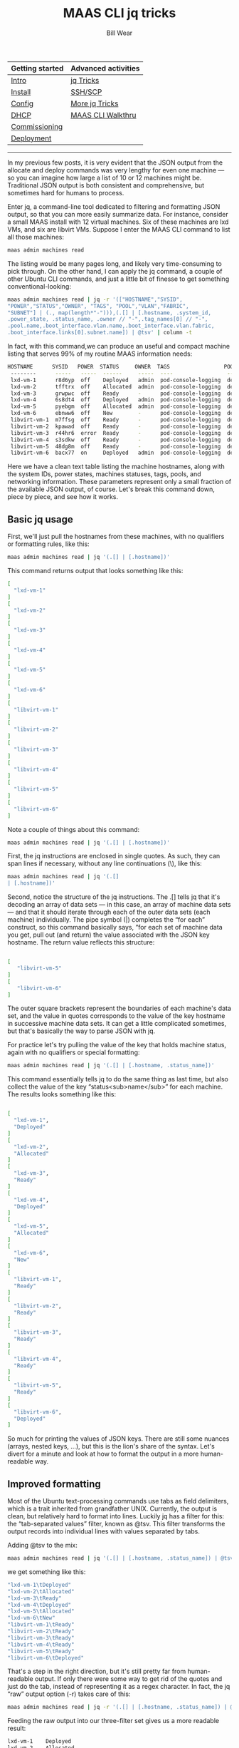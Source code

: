 #+TITLE: MAAS CLI jq tricks
#+AUTHOR: Bill Wear
#+EMAIL: wowear@protonmail.com
#+HTML_HEAD:     <link rel="stylesheet" href="https://stormrider.io/css/stylesheet.css" type="text/css">

| Getting started | Advanced activities |
|-----------------+---------------------|
| [[https://stormrider.io/maas-section.html][Intro]]           | [[https://stormrider.io/maas-cli-6.html][jq Tricks]]           |
| [[https://stormrider.io/maas-cli-1.html][Install]]         | [[https://stormrider.io/maas-cli-7.html][SSH/SCP]]             |
| [[https://stormrider.io/maas-cli-2.html][Config]]          | [[https://stormrider.io/maas-cli-8.html][More jq Tricks]]      |
| [[https://stormrider.io/maas-cli-3.html][DHCP]]            | [[https://stormrider.io/maas-cli-9.html][MAAS CLI Walkthru]]   |
| [[https://stormrider.io/maas-cli-4.html][Commissioning]]   |                     |
| [[https://stormrider.io/maas-cli-5.html][Deployment]]      |                     |
-------

In my previous few posts, it is very evident that the JSON output from the allocate and deploy commands was very lengthy for even one machine — so you can imagine how large a list of 10 or 12 machines might be. Traditional JSON output is both consistent and comprehensive, but sometimes hard for humans to process.

Enter jq, a command-line tool dedicated to filtering and formatting JSON output, so that you can more easily summarize data. For instance, consider a small MAAS install with 12 virtual machines. Six of these machines are lxd VMs, and six are libvirt VMs. Suppose I  enter the MAAS CLI command to list all those machines:

#+BEGIN_SRC bash
maas admin machines read
#+END_SRC

The listing would be many pages long, and likely very time-consuming to pick through. On the other hand, I can apply the jq command, a couple of other Ubuntu CLI commands, and just a little bit of finesse to get something conventional-looking:

#+BEGIN_SRC bash
maas admin machines read | jq -r '(["HOSTNAME","SYSID",
"POWER","STATUS","OWNER", "TAGS", "POOL","VLAN","FABRIC",
"SUBNET"] | (., map(length*"-"))),(.[] | [.hostname, .system_id, 
.power_state, .status_name, .owner // "-",.tag_names[0] // "-", 
.pool.name,.boot_interface.vlan.name,.boot_interface.vlan.fabric,
.boot_interface.links[0].subnet.name]) | @tsv' | column -t
#+END_SRC

In fact, with this command,we can produce an useful and compact machine listing that serves 99% of my routine MAAS information needs:

#+BEGIN_SRC bash
HOSTNAME      SYSID   POWER  STATUS     OWNER  TAGS                 POOL     VLAN      FABRIC    SUBNET
 --------      -----   -----  ------     -----  ----                 ----     ----      ------    ------
 lxd-vm-1      r8d6yp  off    Deployed   admin  pod-console-logging  default  untagged  fabric-1  10.124.141.0/24
 lxd-vm-2      tfftrx  off    Allocated  admin  pod-console-logging  default  untagged  fabric-1  10.124.141.0/24
 lxd-vm-3      grwpwc  off    Ready      -      pod-console-logging  default  untagged  fabric-1  10.124.141.0/24
 lxd-vm-4      6s8dt4  off    Deployed   admin  pod-console-logging  default  untagged  fabric-1  10.124.141.0/24
 lxd-vm-5      pyebgm  off    Allocated  admin  pod-console-logging  default  untagged  fabric-1  10.124.141.0/24
 lxd-vm-6      ebnww6  off    New        -      pod-console-logging  default  untagged  fabric-1  
 libvirt-vm-1  m7ffsg  off    Ready      -      pod-console-logging  default  untagged  fabric-1  10.124.141.0/24
 libvirt-vm-2  kpawad  off    Ready      -      pod-console-logging  default  untagged  fabric-1  10.124.141.0/24
 libvirt-vm-3  r44hr6  error  Ready      -      pod-console-logging  default  untagged  fabric-1  10.124.141.0/24
 libvirt-vm-4  s3sdkw  off    Ready      -      pod-console-logging  default  untagged  fabric-1  10.124.141.0/24
 libvirt-vm-5  48dg8m  off    Ready      -      pod-console-logging  default  untagged  fabric-1  10.124.141.0/24
 libvirt-vm-6  bacx77  on     Deployed   admin  pod-console-logging  default  untagged  fabric-1  10.124.141.0/24
#+END_SRC

Here we have a clean text table listing the machine hostnames, along with the system IDs, power states, machines statuses, tags, pools, and networking information. These parameters represent only a small fraction of the available JSON output, of course. Let's break this command down, piece by piece, and see how it works.

** Basic jq usage
First, we'll just pull the hostnames from these machines, with no qualifiers or formatting rules, like this:


#+BEGIN_SRC bash
maas admin machines read | jq '(.[] | [.hostname])'
#+END_SRC

This command returns output that looks something like this:

#+BEGIN_SRC bash
[
  "lxd-vm-1"
]
[
  "lxd-vm-2"
]
[
  "lxd-vm-3"
]
[
  "lxd-vm-4"
]
[
  "lxd-vm-5"
]
[
  "lxd-vm-6"
]
[
  "libvirt-vm-1"
]
[
  "libvirt-vm-2"
]
[
  "libvirt-vm-3"
]
[
  "libvirt-vm-4"
]
[
  "libvirt-vm-5"
]
[
  "libvirt-vm-6"
]
#+END_SRC

Note a couple of things about this command:

#+BEGIN_SRC bash
maas admin machines read | jq '(.[] | [.hostname])'
#+END_SRC

First, the jq instructions are enclosed in single quotes. As such, they can span lines if necessary, without any line continuations (\), like this:

#+BEGIN_SRC bash
maas admin machines read | jq '(.[]
| [.hostname])'
#+END_SRC

Second, notice the structure of the jq instructions. The .[] tells jq that it's decoding an array of data sets — in this case, an array of machine data sets — and that it should iterate through each of the outer data sets (each machine) individually. The pipe symbol (|) completes the “for each” construct, so this command basically says, “for each set of machine data you get, pull out (and return) the value associated with the JSON key hostname. The return value reflects this structure:

#+BEGIN_SRC bash

[
   "libvirt-vm-5"
]
[
   "libvirt-vm-6"
]
#+END_SRC

The outer square brackets represent the boundaries of each machine's data set, and the value in quotes corresponds to the value of the key hostname in successive machine data sets. It can get a little complicated sometimes, but that's basically the way to parse JSON with jq.

For practice let's try pulling the value of the key that holds machine status, again with no qualifiers or special formatting:

#+BEGIN_SRC bash
maas admin machines read | jq '(.[] | [.hostname, .status_name])'
#+END_SRC

This command essentially tells jq to do the same thing as last time, but also collect the value of the key “status<sub>name</sub>” for each machine. The results looks something like this:

#+BEGIN_SRC bash

[
  "lxd-vm-1",
  "Deployed"
]
[
  "lxd-vm-2",
  "Allocated"
]
[
  "lxd-vm-3",
  "Ready"
]
[
  "lxd-vm-4",
  "Deployed"
]
[
  "lxd-vm-5",
  "Allocated"
]
[
  "lxd-vm-6",
  "New"
]
[
  "libvirt-vm-1",
  "Ready"
]
[
  "libvirt-vm-2",
  "Ready"
]
[
  "libvirt-vm-3",
  "Ready"
]
[
  "libvirt-vm-4",
  "Ready"
]
[
  "libvirt-vm-5",
  "Ready"
]
[
  "libvirt-vm-6",
  "Deployed"
]
#+END_SRC

So much for printing the values of JSON keys. There are still some nuances (arrays, nested keys, …), but this is the lion's share of the syntax. Let's divert for a minute and look at how to format the output in a more human-readable way.

** Improved formatting

Most of the Ubuntu text-processing commands use tabs as field delimiters, which is a trait inherited from grandfather UNIX. Currently, the output is clean, but relatively hard to format into lines. Luckily jq has a filter for this: the “tab-separated values” filter, known as @tsv. This filter transforms the output records into individual lines with values separated by tabs.

Adding @tsv to the mix:

#+BEGIN_SRC bash
maas admin machines read | jq '(.[] | [.hostname, .status_name]) | @tsv'
#+END_SRC

we get something like this:

#+BEGIN_SRC bash
"lxd-vm-1\tDeployed"
"lxd-vm-2\tAllocated"
"lxd-vm-3\tReady"
"lxd-vm-4\tDeployed"
"lxd-vm-5\tAllocated"
"lxd-vm-6\tNew"
"libvirt-vm-1\tReady"
"libvirt-vm-2\tReady"
"libvirt-vm-3\tReady"
"libvirt-vm-4\tReady"
"libvirt-vm-5\tReady"
"libvirt-vm-6\tDeployed"
#+END_SRC

That's a step in the right direction, but it's still pretty far from human-readable output. If only there were some way to get rid of the quotes and just do the tab, instead of representing it as a regex character. In fact, the jq “raw” output option (-r) takes care of this:

#+BEGIN_SRC bash
maas admin machines read | jq -r '(.[] | [.hostname, .status_name]) | @tsv'
#+END_SRC

Feeding the raw output into our three-filter set gives us a more readable result:

#+BEGIN_SRC bash
lxd-vm-1	Deployed
lxd-vm-2	Allocated
lxd-vm-3	Ready
lxd-vm-4	Deployed
lxd-vm-5	Allocated
lxd-vm-6	New
libvirt-vm-1	Ready
libvirt-vm-2	Ready
libvirt-vm-3	Ready
libvirt-vm-4	Ready
libvirt-vm-5	Ready
libvirt-vm-6	Deployed
#+END_SRC

This is tabulated, but the number of spaces between the columns is a little big, and, if there's an unusually long value in one of the fields, it may throw the tabulation off for that line. Something could have been added to jq for that, but there is no need, since Ubuntu already has the column utility. Piping the output of the command so far to column -t (-t for “tabs”) will normalize the tab spacing to the data and ensure that each column is exactly long enough for the longest value in that column:

#+BEGIN_SRC bash
maas admin machines read | jq -r '(.[] | [.hostname, .status_name]) | @tsv' | column -t
#+END_SRC

This command result is very similar to the previous output, though you'll notice that the field spacing is neatly optimized to the data itself:

#+BEGIN_SRC bash
lxd-vm-1      Deployed
lxd-vm-2      Allocated
lxd-vm-3      Ready
lxd-vm-4      Deployed
lxd-vm-5      Allocated
lxd-vm-6      New
libvirt-vm-1  Ready
libvirt-vm-2  Ready
libvirt-vm-3  Ready
libvirt-vm-4  Ready
libvirt-vm-5  Ready
libvirt-vm-6  Deployed
#+END_SRC

** Making real tables

So far, so good, but this still isn't a presentable data table. First of all, there are no headings. These can be added by passing a literal row to jq, like this:

#+BEGIN_SRC bash
maas admin machines read | jq -r '(["HOSTNAME","STATUS"]), (.[] | [.hostname, .status_name]) | @tsv' | column -t
#+END_SRC

You'll note that there are two expressions in parenthesis (representing individual lines or rows). The first just contains the two column headings, while the second contains the “for each” construct that pulls the hostname and status out of the JSON. In essence, the first expression evaluates to just one row, since there's nothing to tell it to iterate. The second expression evaluates to one row per machine, since that's the level of data we're reading. Here's what we get from this command:

#+BEGIN_SRC bash
HOSTNAME      STATUS
lxd-vm-1      Deployed
lxd-vm-2      Allocated
lxd-vm-3      Ready
lxd-vm-4      Deployed
lxd-vm-5      Allocated
lxd-vm-6      New
libvirt-vm-1  Ready
libvirt-vm-2  Ready
libvirt-vm-3  Ready
libvirt-vm-4  Ready
libvirt-vm-5  Ready
libvirt-vm-6  Deployed
#+END_SRC

Nice, but it needs a horizontal rule, like a line of dashes, to separate the headings from the data. We can do this by essentially turning the one header row into two, using some jq macros to generate dashes lines of appropriate length:

#+BEGIN_SRC bash
maas admin machines read | jq -r '(["HOSTNAME","STATUS"] | 
(.,map(length*"-"))), (.[] | [.hostname, .status_name]) | @tsv' | column -t
#+END_SRC

The expression | (.,) tells jq to convert the foregoing header row into two rows: the first contains the two headers, as in the previous row, and the second contains the result of a couple of macros (map and length). We won't detail those here, but the use of this construct produces the following output:

#+BEGIN_SRC bash
HOSTNAME      STATUS
--------      ------
lxd-vm-1      Deployed
lxd-vm-2      Allocated
lxd-vm-3      Ready
lxd-vm-4      Deployed
lxd-vm-5      Allocated
lxd-vm-6      New
libvirt-vm-1  Ready
libvirt-vm-2  Ready
libvirt-vm-3  Ready
libvirt-vm-4  Ready
libvirt-vm-5  Ready
libvirt-vm-6  Deployed
#+END_SRC

** Extending the list

Let's add a couple more fields, owner (which is sometimes blank), and system<sub>id</sub> (which is never blank), to the output:

#+BEGIN_SRC bash
maas admin machines read | jq -r '(["HOSTNAME","STATUS", "OWNER", "SYSTEM-ID"] 
| (.,map(length*"-"))), (.[] | [.hostname, .status_name,.owner,.system_id]) 
| @tsv' | column -t
#+END_SRC

This gives us the following result:

#+BEGIN_SRC bash
HOSTNAME      STATUS     OWNER   SYSTEM-ID
--------      ------     -----   ---------
lxd-vm-1      Deployed   admin   r8d6yp
lxd-vm-2      Allocated  admin   tfftrx
lxd-vm-3      Ready      grwpwc  
lxd-vm-4      Deployed   admin   6s8dt4
lxd-vm-5      Allocated  admin   pyebgm
lxd-vm-6      New        ebnww6  
libvirt-vm-1  Ready      m7ffsg  
libvirt-vm-2  Ready      kpawad  
libvirt-vm-3  Ready      r44hr6  
libvirt-vm-4  Ready      s3sdkw  
libvirt-vm-5  Ready      48dg8m  
libvirt-vm-6  Deployed   admin   bacx77
#+END_SRC

You'll notice right away there's a problem with the columns. Remember that only machines in the “Allocated” or “Deployed” state are owned by anyone, since that's what allocate/acquire means. The lines for the deployed and allocated machines lay out correctly, but the lines for the unowned machines are incorrectly formatted. We can fix this by using the jq “alternate value” construct (a // "b"), which can be loosely read, “if not a, then b.” We add it to the owner key like this:

#+BEGIN_SRC bash
maas admin machines read | jq -r '(["HOSTNAME","STATUS", "OWNER", "SYSTEM-ID"] 
| (.,map(length*"-"))), (.[] | [.hostname, .status_name,.owner // "-",.system_id]) 
| @tsv' | column -t
#+END_SRC

Then the results line up nicely, based on the longest value in each key column:

#+BEGIN_SRC bash
HOSTNAME      STATUS     OWNER  SYSTEM-ID
--------      ------     -----  ---------
lxd-vm-1      Deployed   admin  r8d6yp
lxd-vm-2      Allocated  admin  tfftrx
lxd-vm-3      Ready      -      grwpwc
lxd-vm-4      Deployed   admin  6s8dt4
lxd-vm-5      Allocated  admin  pyebgm
lxd-vm-6      New        -      ebnww6
libvirt-vm-1  Ready      -      m7ffsg
libvirt-vm-2  Ready      -      kpawad
libvirt-vm-3  Ready      -      r44hr6
libvirt-vm-4  Ready      -      s3sdkw
libvirt-vm-5  Ready      -      48dg8m
libvirt-vm-6  Deployed   admin  bacx77
#+END_SRC


** Nested arrays

Machines have a nested array (of indeterminate length) for machine tags. In JSON terms, instead of having a single key-value pair at the top level, like this:

#+BEGIN_SRC bash
"hostname": "libvirt-vm-6",
#+END_SRC

tags are represented by nested arrays, like this:

#+BEGIN_SRC bash
"tag_names": [
    "pod-console-logging",
    "virtual"
],
#+END_SRC

Incorporating a random number of tags per machine into a neat table is beyond the scope of this particular post, but we can show the first tag in the table rows:

#+BEGIN_SRC bash
maas admin machines read | jq -r '(["HOSTNAME","STATUS", "OWNER", "SYSTEM-ID",
"FIRST TAG"] | (.,map(length*"-"))), (.[] | [.hostname, .status_name,
.owner // "-",.system_id,.tag_names[0] // "-"]) | @tsv' | column -t
#+END_SRC

Where we would use .json-key-name for a non-nested value, we need only use .json-key-name[0] to refer to the first element of the nested array. Doing this produces the following result:

#+BEGIN_SRC bash
HOSTNAME      STATUS     OWNER  SYSTEM-ID  FIRST                TAG
--------      ------     -----  ---------  ---------            
lxd-vm-1      Deployed   admin  r8d6yp     pod-console-logging  
lxd-vm-2      Allocated  admin  tfftrx     pod-console-logging  
lxd-vm-3      Ready      -      grwpwc     pod-console-logging  
lxd-vm-4      Deployed   admin  6s8dt4     pod-console-logging  
lxd-vm-5      Allocated  admin  pyebgm     pod-console-logging  
lxd-vm-6      New        -      ebnww6     pod-console-logging  
libvirt-vm-1  Ready      -      m7ffsg     pod-console-logging  
libvirt-vm-2  Ready      -      kpawad     pod-console-logging  
libvirt-vm-3  Ready      -      r44hr6     pod-console-logging  
libvirt-vm-4  Ready      -      s3sdkw     pod-console-logging  
libvirt-vm-5  Ready      -      48dg8m     pod-console-logging  
libvirt-vm-6  Deployed   admin  bacx77     pod-console-logging
#+END_SRC

That's almost right, but notice that the heading separates on spaces between words. Let's try a better way, with an underscore:

#+BEGIN_SRC bash
maas admin machines read | jq -r '(["HOSTNAME","STATUS", "OWNER", "SYSTEM-ID",
"FIRST_TAG"] | (.,map(length*"-"))), (.[] | [.hostname, .status_name,
.owner // "-",.system_id,.tag_names[0] // "-"]) | @tsv' | column -t
#+END_SRC

This version of the command produces the expected output:

#+BEGIN_SRC bash
HOSTNAME      STATUS     OWNER  SYSTEM-ID  FIRST_TAG
--------      ------     -----  ---------  ---------
lxd-vm-1      Deployed   admin  r8d6yp     pod-console-logging
lxd-vm-2      Allocated  admin  tfftrx     pod-console-logging
lxd-vm-3      Ready      -      grwpwc     pod-console-logging
lxd-vm-4      Deployed   admin  6s8dt4     pod-console-logging
lxd-vm-5      Allocated  admin  pyebgm     pod-console-logging
lxd-vm-6      New        -      ebnww6     pod-console-logging
libvirt-vm-1  Ready      -      m7ffsg     pod-console-logging
libvirt-vm-2  Ready      -      kpawad     pod-console-logging
libvirt-vm-3  Ready      -      r44hr6     pod-console-logging
libvirt-vm-4  Ready      -      s3sdkw     pod-console-logging
libvirt-vm-5  Ready      -      48dg8m     pod-console-logging
libvirt-vm-6  Deployed   admin  bacx77     pod-console-logging
#+END_SRC

** Nested keys

These aren't all the routine key-value pairs we want in the table, though. It would also be nice to print the pool to which each machine is assigned. Just asking for .pool as a single key-value pair:

#+BEGIN_SRC bash
maas admin machines read | jq -r '(["HOSTNAME","STATUS", "OWNER", "SYSTEM-ID",
"FIRST_TAG","POOL"] | (.,map(length*"-"))), (.[] | [.hostname, .status_name,
.owner // "-",.system_id,.tag_names[0] // "-", .pool]) | @tsv' | column -t
#+END_SRC

produces an error:

#+BEGIN_SRC bash
jq: error (at &lt;stdin&gt;:5639): object ({"name":"de...") is not valid in a csv row
#+END_SRC

Looking at the JSON output, we see that .pool is a nested key, not a key-value pair:

#+BEGIN_SRC bash
"pool": {
    "name": "default",
    "description": "Default pool",
    "id": 0,
    "resource_uri": "/MAAS/api/2.0/resourcepool/0/"
},
#+END_SRC

What we really want is the pool name, so we need to add one level of indirection to that particular key to reach the actual key-value pair, like this:

#+BEGIN_SRC bash
maas admin machines read | jq -r '(["HOSTNAME","STATUS", "OWNER", "SYSTEM-ID",
"FIRST_TAG","POOL"] | (.,map(length*"-"))), (.[] | [.hostname, .status_name,
.owner // "-",.system_id,.tag_names[0] // "-", .pool.name]) | @tsv' | column -t
#+END_SRC

which gives us what we want:

#+BEGIN_SRC bash
HOSTNAME      STATUS     OWNER  SYSTEM-ID  FIRST_TAG            POOL
--------      ------     -----  ---------  ---------            ----
lxd-vm-1      Deployed   admin  r8d6yp     pod-console-logging  default
lxd-vm-2      Allocated  admin  tfftrx     pod-console-logging  default
lxd-vm-3      Ready      -      grwpwc     pod-console-logging  default
lxd-vm-4      Deployed   admin  6s8dt4     pod-console-logging  default
lxd-vm-5      Allocated  admin  pyebgm     pod-console-logging  default
lxd-vm-6      New        -      ebnww6     pod-console-logging  default
libvirt-vm-1  Ready      -      m7ffsg     pod-console-logging  default
libvirt-vm-2  Ready      -      kpawad     pod-console-logging  default
libvirt-vm-3  Ready      -      r44hr6     pod-console-logging  default
libvirt-vm-4  Ready      -      s3sdkw     pod-console-logging  default
libvirt-vm-5  Ready      -      48dg8m     pod-console-logging  default
libvirt-vm-6  Deployed   admin  bacx77     pod-console-logging  default
#+END_SRC

It's also useful to list the VLAN and fabric names in the output table. Looking at the JSON again, these values present like this:

#+BEGIN_SRC bash
"boot_interface": {
	    "vlan": {
		"vid": 0,
		"mtu": 1500,
		"dhcp_on": true,
		"external_dhcp": null,
		"relay_vlan": null,
		"secondary_rack": null,
		"name": "untagged",
		"id": 5001,
		"fabric_id": 1,
		"space": "undefined",
		"fabric": "fabric-1",
		"primary_rack": "wnmkpn",
		"resource_uri": "/MAAS/api/2.0/vlans/5001/"
	     },
#+END_SRC

This means they are doubly-nested. No problem; just use double indirection (two levels of . separators) to retrieve them:

#+BEGIN_SRC bash
maas admin machines read | jq -r '(["HOSTNAME","SYSID","POWER","STATUS","OWNER", 
"TAGS", "POOL", "VLAN","FABRIC"] | (., map(length*"-"))), (.[] | [.hostname, 
.system_id, .power_state, .status_name, .owner // "-", .tag_names[0] // "-", 
.pool.name, .boot_interface.vlan.name, .boot_interface.vlan.fabric]) 
| @tsv' | column -t
#+END_SRC

The modified command yields the desired results:

#+BEGIN_SRC bash
HOSTNAME      SYSID   POWER  STATUS     OWNER  TAGS                 POOL     VLAN      FABRIC
--------      -----   -----  ------     -----  ----                 ----     ----      ------
lxd-vm-1      r8d6yp  off    Deployed   admin  pod-console-logging  default  untagged  fabric-1
lxd-vm-2      tfftrx  off    Allocated  admin  pod-console-logging  default  untagged  fabric-1
lxd-vm-3      grwpwc  off    Ready      -      pod-console-logging  default  untagged  fabric-1
lxd-vm-4      6s8dt4  off    Deployed   admin  pod-console-logging  default  untagged  fabric-1
lxd-vm-5      pyebgm  off    Allocated  admin  pod-console-logging  default  untagged  fabric-1
lxd-vm-6      ebnww6  off    New        -      pod-console-logging  default  untagged  fabric-1
libvirt-vm-1  m7ffsg  off    Ready      -      pod-console-logging  default  untagged  fabric-1
libvirt-vm-2  kpawad  off    Ready      -      pod-console-logging  default  untagged  fabric-1
libvirt-vm-3  r44hr6  error  Ready      -      pod-console-logging  default  untagged  fabric-1
libvirt-vm-4  s3sdkw  off    Ready      -      pod-console-logging  default  untagged  fabric-1
libvirt-vm-5  48dg8m  off    Ready      -      pod-console-logging  default  untagged  fabric-1
libvirt-vm-6  bacx77  on     Deployed   admin  pod-console-logging  default  untagged  fabric-1
#+END_SRC

There's just one more (deeply nested) value we want to retrieve, and that's the fully-qualified subnet address in CIDR form. That's a little trickier, because it's buried in JSON like this:

#+BEGIN_SRC bash
"boot_interface": {
     "vlan": {
	 "vid": 0,
	 "mtu": 1500,
	 "dhcp_on": true,
	 ...
	 "resource_uri": "/MAAS/api/2.0/vlans/5001/"
     },
     "parents": [],
     "product": null,
     ...
     "link_connected": true,
     "type": "physical",
     "links": [
	 {
	     "id": 79,
	     "mode": "auto",
	     "ip_address": "10.124.141.4",
	     "subnet": {
		 "name": "10.124.141.0/24",
#+END_SRC

So the value we want is in the nested key boot<sub>interface</sub>, in a nested array links[], which contains the doubly-nested key subnet.name. We can finish our basic CLI machine list — the one we started with — by adding this complex formulation to the command:

#+BEGIN_SRC bash
maas admin machines read | jq -r '(["HOSTNAME","SYSID","POWER","STATUS",
"OWNER", "TAGS", "POOL", "VLAN","FABRIC","SUBNET"] | (., map(length*"-"))),
(.[] | [.hostname, .system_id, .power_state, .status_name, .owner // "-", 
.tag_names[0] // "-", .pool.name,
.boot_interface.vlan.name, .boot_interface.vlan.fabric,
.boot_interface.links[0].subnet.name]) | @tsv' | column -t
#+END_SRC

Sure enough, this command gives us the same table we had at the beginning of this post:

#+BEGIN_SRC bash
HOSTNAME      SYSID   POWER  STATUS     OWNER  TAGS                 POOL     VLAN      FABRIC    SUBNET
--------      -----   -----  ------     -----  ----                 ----     ----      ------    ------
lxd-vm-1      r8d6yp  off    Deployed   admin  pod-console-logging  default  untagged  fabric-1  10.124.141.0/24
lxd-vm-2      tfftrx  off    Allocated  admin  pod-console-logging  default  untagged  fabric-1  10.124.141.0/24
lxd-vm-3      grwpwc  off    Ready      -      pod-console-logging  default  untagged  fabric-1  10.124.141.0/24
lxd-vm-4      6s8dt4  off    Deployed   admin  pod-console-logging  default  untagged  fabric-1  10.124.141.0/24
lxd-vm-5      pyebgm  off    Allocated  admin  pod-console-logging  default  untagged  fabric-1  10.124.141.0/24
lxd-vm-6      ebnww6  off    New        -      pod-console-logging  default  untagged  fabric-1  
libvirt-vm-1  m7ffsg  off    Ready      -      pod-console-logging  default  untagged  fabric-1  10.124.141.0/24
libvirt-vm-2  kpawad  off    Ready      -      pod-console-logging  default  untagged  fabric-1  10.124.141.0/24
libvirt-vm-3  r44hr6  error  Ready      -      pod-console-logging  default  untagged  fabric-1  10.124.141.0/24
libvirt-vm-4  s3sdkw  off    Ready      -      pod-console-logging  default  untagged  fabric-1  10.124.141.0/24
libvirt-vm-5  48dg8m  off    Ready      -      pod-console-logging  default  untagged  fabric-1  10.124.141.0/24
libvirt-vm-6  bacx77  on     Deployed   admin  pod-console-logging  default  untagged  fabric-1  10.124.141.0/24
#+END_SRC

** Chaining Ubuntu CLI commands

Although the machine list above looks fairly neat, it's actually not sorted by hostname, exactly. To accomplish this, we'd need to add a couple of Ubuntu CLI commands to the mix. Sorting on hostname means we want to sort on field 1 of the current command's output. We can try just feeding that to sort like this:

#+BEGIN_SRC bash
maas admin machines read | jq -r '(["HOSTNAME","SYSID","POWER","STATUS", "OWNER", 
"TAGS", "POOL", "VLAN","FABRIC","SUBNET"] | (., map(length*"-"))), (.[] | 
[.hostname, .system_id, .power_state, .status_name, .owner // "-", 
.tag_names[0] // "-", .pool.name, .boot_interface.vlan.name, 
.boot_interface.vlan.fabric, .boot_interface.links[0].subnet.name]) 
| @tsv' | column -t | sort -k 1
#+END_SRC

This command does indeed sort by hostname:


#+BEGIN_SRC bash
--------      -----   -----  ------     -----  ----                 ----     ----      ------    ------
HOSTNAME      SYSID   POWER  STATUS     OWNER  TAGS                 POOL     VLAN      FABRIC    SUBNET
libvirt-vm-1  m7ffsg  off    Ready      -      pod-console-logging  default  untagged  fabric-1  10.124.141.0/24
libvirt-vm-2  kpawad  off    Ready      -      pod-console-logging  default  untagged  fabric-1  10.124.141.0/24
libvirt-vm-3  r44hr6  error  Ready      -      pod-console-logging  default  untagged  fabric-1  10.124.141.0/24
libvirt-vm-4  s3sdkw  off    Ready      -      pod-console-logging  default  untagged  fabric-1  10.124.141.0/24
libvirt-vm-5  48dg8m  off    Ready      -      pod-console-logging  default  untagged  fabric-1  10.124.141.0/24
libvirt-vm-6  bacx77  on     Deployed   admin  pod-console-logging  default  untagged  fabric-1  10.124.141.0/24
lxd-vm-1      r8d6yp  off    Deployed   admin  pod-console-logging  default  untagged  fabric-1  10.124.141.0/24
lxd-vm-2      tfftrx  off    Allocated  admin  pod-console-logging  default  untagged  fabric-1  10.124.141.0/24
lxd-vm-3      grwpwc  off    Ready      -      pod-console-logging  default  untagged  fabric-1  10.124.141.0/24
lxd-vm-4      6s8dt4  off    Deployed   admin  pod-console-logging  default  untagged  fabric-1  10.124.141.0/24
lxd-vm-5      pyebgm  off    Allocated  admin  pod-console-logging  default  untagged  fabric-1  10.124.141.0/24
lxd-vm-6      ebnww6  off    New        -      pod-console-logging  default  untagged  fabric-1
#+END_SRC

but it has the unintended side-effect of sorting the header lines into the output. There are probably at least a dozen Ubuntu CLI solutions for this, so we'll just pick one of the most elegant here, using awk:

#+BEGIN_SRC bash
maas admin machines read | jq -r '(["HOSTNAME","SYSID","POWER","STATUS","OWNER", 
"TAGS", "POOL", "VLAN","FABRIC","SUBNET"] | (., map(length*"-"))),(.[] | 
[.hostname, .system_id, .power_state, .status_name, .owner // "-", 
.tag_names[0] // "-", .pool.name, .boot_interface.vlan.name, 
.boot_interface.vlan.fabric,.boot_interface.links[0].subnet.name]) 
| @tsv' | column -t | awk 'NR&lt;3{print $0;next}{print $0| "sort -k 1"}'
#+END_SRC

This command gives us the desired output:

#+BEGIN_SRC bash
HOSTNAME      SYSID   POWER  STATUS     OWNER  TAGS                 POOL     VLAN      FABRIC    SUBNET
--------      -----   -----  ------     -----  ----                 ----     ----      ------    ------
libvirt-vm-1  m7ffsg  off    Ready      -      pod-console-logging  default  untagged  fabric-1  10.124.141.0/24
libvirt-vm-2  kpawad  off    Ready      -      pod-console-logging  default  untagged  fabric-1  10.124.141.0/24
libvirt-vm-3  r44hr6  error  Ready      -      pod-console-logging  default  untagged  fabric-1  10.124.141.0/24
libvirt-vm-4  s3sdkw  off    Ready      -      pod-console-logging  default  untagged  fabric-1  10.124.141.0/24
libvirt-vm-5  48dg8m  off    Ready      -      pod-console-logging  default  untagged  fabric-1  10.124.141.0/24
libvirt-vm-6  bacx77  on     Deployed   admin  pod-console-logging  default  untagged  fabric-1  10.124.141.0/24
lxd-vm-1      r8d6yp  off    Deployed   admin  pod-console-logging  default  untagged  fabric-1  10.124.141.0/24
lxd-vm-2      tfftrx  off    Allocated  admin  pod-console-logging  default  untagged  fabric-1  10.124.141.0/24
lxd-vm-3      grwpwc  off    Ready      -      pod-console-logging  default  untagged  fabric-1  10.124.141.0/24
lxd-vm-4      6s8dt4  off    Deployed   admin  pod-console-logging  default  untagged  fabric-1  10.124.141.0/24
lxd-vm-5      pyebgm  off    Allocated  admin  pod-console-logging  default  untagged  fabric-1  10.124.141.0/24
lxd-vm-6      ebnww6  off    New        -      pod-console-logging  default  untagged  fabric-1
#+END_SRC

Note that by changing the numerical “-k” argument to “sort,” you can change which field controls the sort:

#+BEGIN_SRC bash
maas admin machines read | jq -r '(["HOSTNAME","SYSID","POWER","STATUS","OWNER", 
"TAGS", "POOL", "VLAN","FABRIC","SUBNET"] | (., map(length*"-"))),(.[] | 
[.hostname, .system_id, .power_state, .status_name, .owner // "-", 
.tag_names[0] // "-", .pool.name, .boot_interface.vlan.name, 
.boot_interface.vlan.fabric,.boot_interface.links[0].subnet.name]) 
| @tsv' | column -t | awk 'NR&lt;3{print $0;next}{print $0| "sort -k 4"}'
#+END_SRC

This command sorts by machine state, which is the fourth field:

#+BEGIN_SRC bash
HOSTNAME      SYSID   POWER  STATUS     OWNER  TAGS                 POOL     VLAN      FABRIC    SUBNET
--------      -----   -----  ------     -----  ----                 ----     ----      ------    ------
lxd-vm-2      tfftrx  off    Allocated  admin  pod-console-logging  default  untagged  fabric-1  10.124.141.0/24
lxd-vm-5      pyebgm  off    Allocated  admin  pod-console-logging  default  untagged  fabric-1  10.124.141.0/24
libvirt-vm-6  bacx77  on     Deployed   admin  pod-console-logging  default  untagged  fabric-1  10.124.141.0/24
lxd-vm-1      r8d6yp  off    Deployed   admin  pod-console-logging  default  untagged  fabric-1  10.124.141.0/24
lxd-vm-4      6s8dt4  off    Deployed   admin  pod-console-logging  default  untagged  fabric-1  10.124.141.0/24
lxd-vm-6      ebnww6  off    New        -      pod-console-logging  default  untagged  fabric-1  
libvirt-vm-1  m7ffsg  off    Ready      -      pod-console-logging  default  untagged  fabric-1  10.124.141.0/24
libvirt-vm-2  kpawad  off    Ready      -      pod-console-logging  default  untagged  fabric-1  10.124.141.0/24
libvirt-vm-4  s3sdkw  off    Ready      -      pod-console-logging  default  untagged  fabric-1  10.124.141.0/24
libvirt-vm-5  48dg8m  off    Ready      -      pod-console-logging  default  untagged  fabric-1  10.124.141.0/24
lxd-vm-3      grwpwc  off    Ready      -      pod-console-logging  default  untagged  fabric-1  10.124.141.0/24
libvirt-vm-3  r44hr6  error  Ready      -      pod-console-logging  default  untagged  fabric-1  10.124.141.0/24
#+END_SRC

** Summary

At this point, it should be clear that jq is a relatively simple, powerful tool for formatting output from the MAAS CLI. You should also remember that, like any Ubuntu CLI command, jq simply outputs text — so anything you can do with text output, you can do with the output from jq. More on that later, but for now, let's see if I can use [[https://stormrider.io/maas-cli-7.html][SSH/SCP, with a deployed, running machine]], to log in and copy files.
